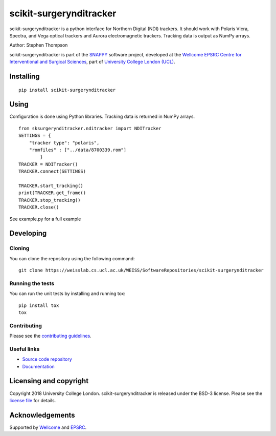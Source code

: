 scikit-surgerynditracker
===============================

.. image:: https://weisslab.cs.ucl.ac.uk/WEISS/SoftwareRepositories/scikit-surgerynditracker/raw/master/project-icon.png
   :height: 128px
   :width: 128px
   :target: https://weisslab.cs.ucl.ac.uk/WEISS/SoftwareRepositories/scikit-surgerynditracker

.. image:: https://weisslab.cs.ucl.ac.uk/WEISS/SoftwareRepositories/scikit-surgerynditracker/badges/master/build.svg
   :target: https://weisslab.cs.ucl.ac.uk/WEISS/SoftwareRepositories/scikit-surgerynditracker/pipelines
   :alt: GitLab-CI test status

.. image:: https://weisslab.cs.ucl.ac.uk/WEISS/SoftwareRepositories/scikit-surgerynditracker/badges/master/coverage.svg
    :target: https://weisslab.cs.ucl.ac.uk/WEISS/SoftwareRepositories/scikit-surgerynditracker/commits/master
    :alt: Test coverage

.. image:: https://readthedocs.org/projects/scikit-surgerynditracker/badge/?version=latest
    :target: http://scikit-surgerynditracker.readthedocs.io/en/latest/?badge=latest
    :alt: Documentation Status



scikit-surgerynditracker is a python interface for Northern Digital (NDI) trackers. It should work with Polaris Vicra, Spectra, and Vega optical trackers and Aurora electromagnetic trackers. Tracking data is output as NumPy arrays.

Author: Stephen Thompson

scikit-surgerynditracker is part of the `SNAPPY`_ software project, developed at the `Wellcome EPSRC Centre for Interventional and Surgical Sciences`_, part of `University College London (UCL)`_.


Installing
----------

::

    pip install scikit-surgerynditracker

Using
-----
Configuration is done using Python libraries. Tracking data is returned in NumPy arrays.

::

    from sksurgerynditracker.nditracker import NDITracker
    SETTINGS = {
        "tracker type": "polaris",
        "romfiles" : ["../data/8700339.rom"]
            }
    TRACKER = NDITracker()
    TRACKER.connect(SETTINGS)

    TRACKER.start_tracking()
    print(TRACKER.get_frame()
    TRACKER.stop_tracking()
    TRACKER.close()

See example.py for a full example

Developing
----------

Cloning
^^^^^^^

You can clone the repository using the following command:

::

    git clone https://weisslab.cs.ucl.ac.uk/WEISS/SoftwareRepositories/scikit-surgerynditracker


Running the tests
^^^^^^^^^^^^^^^^^

You can run the unit tests by installing and running tox:

::

    pip install tox
    tox

Contributing
^^^^^^^^^^^^

Please see the `contributing guidelines`_.


Useful links
^^^^^^^^^^^^

* `Source code repository`_
* `Documentation`_


Licensing and copyright
-----------------------

Copyright 2018 University College London.
scikit-surgerynditracker is released under the BSD-3 license. Please see the `license file`_ for details.


Acknowledgements
----------------

Supported by `Wellcome`_ and `EPSRC`_.


.. _`Wellcome EPSRC Centre for Interventional and Surgical Sciences`: http://www.ucl.ac.uk/weiss
.. _`source code repository`: https://weisslab.cs.ucl.ac.uk/WEISS/SoftwareRepositories/scikit-surgerynditracker
.. _`Documentation`: https://scikit-surgerynditracker.readthedocs.io
.. _`SNAPPY`: https://weisslab.cs.ucl.ac.uk/WEISS/PlatformManagement/SNAPPY/wikis/home
.. _`University College London (UCL)`: http://www.ucl.ac.uk/
.. _`Wellcome`: https://wellcome.ac.uk/
.. _`EPSRC`: https://www.epsrc.ac.uk/
.. _`contributing guidelines`: https://weisslab.cs.ucl.ac.uk/WEISS/SoftwareRepositories/scikit-surgerynditracker/blob/master/CONTRIBUTING.rst
.. _`license file`: https://weisslab.cs.ucl.ac.uk/WEISS/SoftwareRepositories/scikit-surgerynditracker/blob/master/LICENSE

